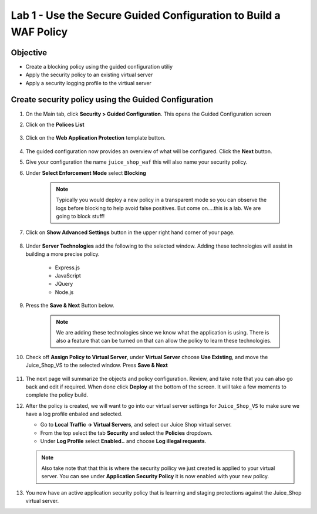 Lab 1 - Use the Secure Guided Configuration to Build a WAF Policy
------------------------------------------------------------------------
Objective
~~~~~~~~~~~~~~~~

- Create a blocking policy using the guided configuration utiliy

- Apply the security policy to an existing virtual server

- Apply a security logging profile to the virtiual server

Create security policy using the Guided Configuration
~~~~~~~~~~~~~~~~~~~~~~~~~~~~~~~~~~~~~~~~~~~~~~~~~~~~~~~~~~~~~~~~

#. On the Main tab, click **Security > Guided Configuration**. This opens the Guided Configuration screen

#. Click on the **Polices List**

    .. image:: /_static/class9/webappbutton.png

#. Click on the **Web Application Protection** template button.

    .. image:: /_static/class9/webapptemplate.png

#. The guided configuration now provides an overview of what will be configured. Click the  **Next** button.

#. Give your configuration the name ``juice_shop_waf`` this will also name your security policy.

#. Under **Select Enforcement Mode** select **Blocking**

    .. Note:: Typically you would deploy a new policy in a transparent mode so you can observe the logs before blocking to help avoid false positives.  But come on....this is a lab.  We are going to block stuff!  

#. Click on **Show Advanced Settings** button in the upper right hand corner of your page.

    .. image:: /_static/class9/advanced2.png

#. Under **Server Technologies** add the following to the selected window.  Adding these technologies will assist in building a more precise policy.

    - Express.js
    - JavaScript
    - JQuery
    - Node.js

#. Press the **Save & Next** Button below.  

    .. image:: /_static/class9/servertechnologies.png

    .. Note:: We are adding these technologies since we know what the application is using.  There is also a feature that can be turned on that can allow the policy to learn these technologies.

#. Check off **Assign Policy to Virtual Server**, under **Virtual Server** choose **Use Existing**, and move the Juice_Shop_VS to the selected window.  Press **Save & Next**

    .. image:: /_static/class9/addvs.png

#. The next page will summarize the objects and policy configuration.  Review, and take note that you can also go back and edit if required.  When done click **Deploy** at the bottom of the screen.  It will take a few moments to complete the policy build.

#.  After the policy is created, we will want to go into our virtual server settings for ``Juice_Shop_VS`` to make sure we have a log profile enbaled and selected.

    - Go to **Local Traffic -> Virtual Servers**, and select our Juice Shop virtual server.
    - From the top select the tab **Security** and select the **Policies** dropdown.
    - Under **Log Profile** select **Enabled..** and choose **Log illegal requests**.

    .. image:: /_static/class9/enablelogging.png

    .. Note:: Also take note that that this is where the security poilicy we just created is applied to your virtual server.  You can see under **Application Security Policy** it is now enabled with your new policy.
    
#.  You now have an active application security policy that is learning and staging protections against the Juice_Shop virtual server.  
